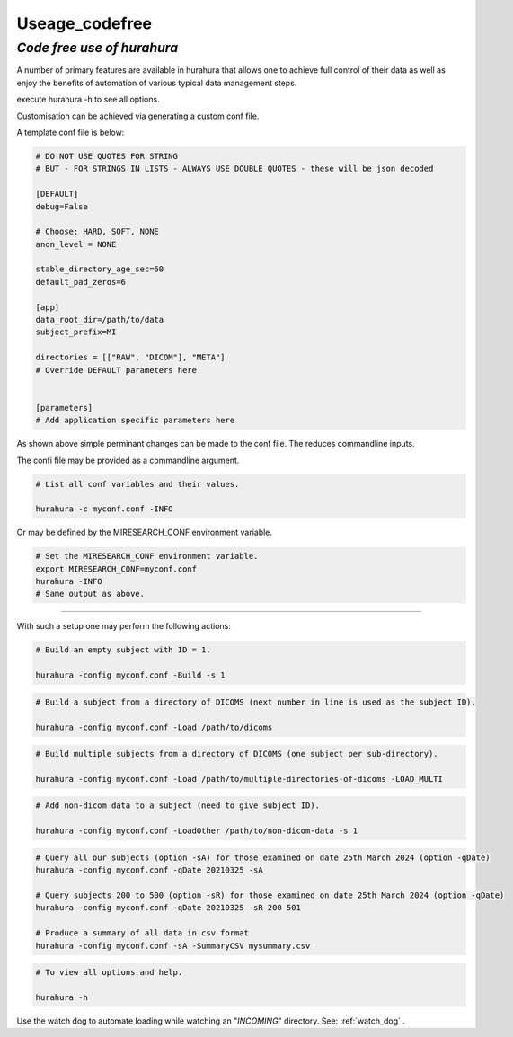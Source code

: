 .. _useage_codefree:

Useage_codefree
===============

---------------------------------------------------------
*Code free use of hurahura*
---------------------------------------------------------

A number of primary features are available in hurahura that allows one to achieve full control of their data as well as enjoy the benefits of automation of various typical data management steps. 

execute hurahura -h to see all options. 

Customisation can be achieved via generating a custom conf file. 

A template conf file is below: 

.. code-block:: ini

    # DO NOT USE QUOTES FOR STRING
    # BUT - FOR STRINGS IN LISTS - ALWAYS USE DOUBLE QUOTES - these will be json decoded

    [DEFAULT]
    debug=False

    # Choose: HARD, SOFT, NONE
    anon_level = NONE

    stable_directory_age_sec=60
    default_pad_zeros=6

    [app]
    data_root_dir=/path/to/data
    subject_prefix=MI 

    directories = [["RAW", "DICOM"], "META"]
    # Override DEFAULT parameters here


    [parameters]
    # Add application specific parameters here

As shown above simple perminant changes can be made to the conf file. The reduces commandline inputs. 

The confi file may be provided as a commandline argument. 

.. code-block:: bash

    # List all conf variables and their values. 

    hurahura -c myconf.conf -INFO


Or may be defined by the MIRESEARCH_CONF environment variable. 

.. code-block:: bash

    # Set the MIRESEARCH_CONF environment variable. 
    export MIRESEARCH_CONF=myconf.conf
    hurahura -INFO
    # Same output as above. 


-------

With such a setup one may perform the following actions:

.. code-block:: bash

    # Build an empty subject with ID = 1. 

    hurahura -config myconf.conf -Build -s 1

.. code-block:: bash

    # Build a subject from a directory of DICOMS (next number in line is used as the subject ID). 

    hurahura -config myconf.conf -Load /path/to/dicoms


.. code-block:: bash

    # Build multiple subjects from a directory of DICOMS (one subject per sub-directory). 

    hurahura -config myconf.conf -Load /path/to/multiple-directories-of-dicoms -LOAD_MULTI


.. code-block:: bash

    # Add non-dicom data to a subject (need to give subject ID). 

    hurahura -config myconf.conf -LoadOther /path/to/non-dicom-data -s 1


.. code-block:: bash

    # Query all our subjects (option -sA) for those examined on date 25th March 2024 (option -qDate)
    hurahura -config myconf.conf -qDate 20210325 -sA

    # Query subjects 200 to 500 (option -sR) for those examined on date 25th March 2024 (option -qDate)
    hurahura -config myconf.conf -qDate 20210325 -sR 200 501

    # Produce a summary of all data in csv format
    hurahura -config myconf.conf -sA -SummaryCSV mysummary.csv


.. code-block:: bash

    # To view all options and help. 

    hurahura -h



Use the watch dog to automate loading while watching an "*INCOMING*" directory. See: :ref:`watch_dog` . 

